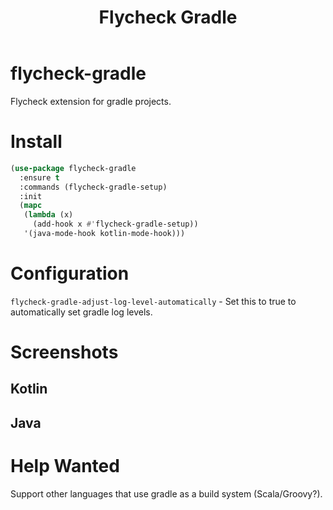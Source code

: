 #+TITLE: Flycheck Gradle

[[https://melpa.org/#/flycheck-gradle][file:https://melpa.org/packages/flycheck-gradle-badge.svg]]

* flycheck-gradle
  Flycheck extension for gradle projects.
* Install
  #+begin_src emacs-lisp :tangle yes
(use-package flycheck-gradle
  :ensure t
  :commands (flycheck-gradle-setup)
  :init
  (mapc
   (lambda (x)
     (add-hook x #'flycheck-gradle-setup))
   '(java-mode-hook kotlin-mode-hook)))
  #+end_src
* Configuration
  ~flycheck-gradle-adjust-log-level-automatically~ - Set this to true to automatically set gradle log levels.
* Screenshots
** Kotlin
   [[./screenshots/kotlin.png]]
** Java
   [[./screenshots/java.png]]
* Help Wanted
  Support other languages that use gradle as a build system (Scala/Groovy?).

